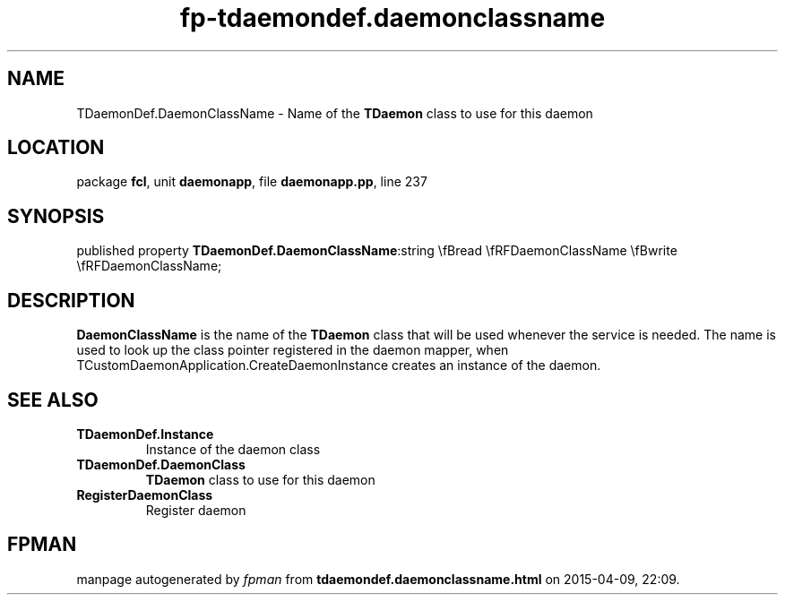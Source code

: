 .\" file autogenerated by fpman
.TH "fp-tdaemondef.daemonclassname" 3 "2014-03-14" "fpman" "Free Pascal Programmer's Manual"
.SH NAME
TDaemonDef.DaemonClassName - Name of the \fBTDaemon\fR class to use for this daemon
.SH LOCATION
package \fBfcl\fR, unit \fBdaemonapp\fR, file \fBdaemonapp.pp\fR, line 237
.SH SYNOPSIS
published property  \fBTDaemonDef.DaemonClassName\fR:string \\fBread \\fRFDaemonClassName \\fBwrite \\fRFDaemonClassName;
.SH DESCRIPTION
\fBDaemonClassName\fR is the name of the \fBTDaemon\fR class that will be used whenever the service is needed. The name is used to look up the class pointer registered in the daemon mapper, when TCustomDaemonApplication.CreateDaemonInstance creates an instance of the daemon.


.SH SEE ALSO
.TP
.B TDaemonDef.Instance
Instance of the daemon class
.TP
.B TDaemonDef.DaemonClass
\fBTDaemon\fR class to use for this daemon
.TP
.B RegisterDaemonClass
Register daemon

.SH FPMAN
manpage autogenerated by \fIfpman\fR from \fBtdaemondef.daemonclassname.html\fR on 2015-04-09, 22:09.

